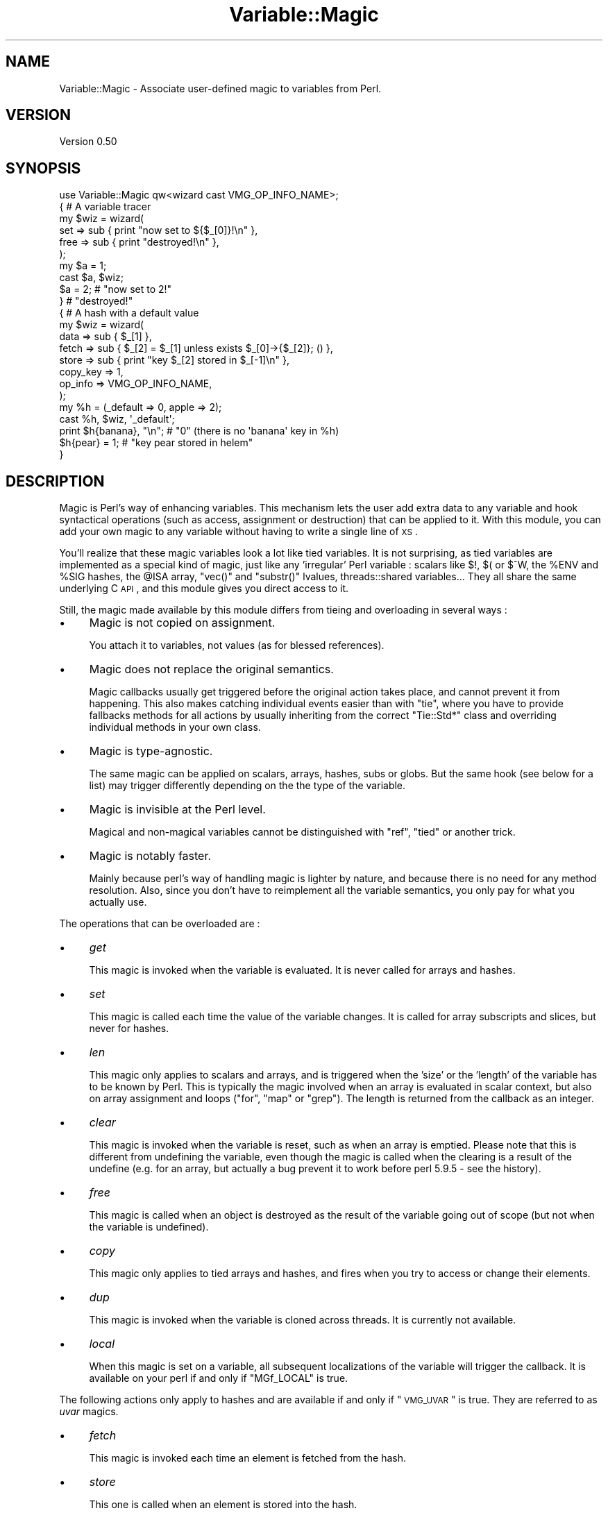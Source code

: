 .\" Automatically generated by Pod::Man 2.25 (Pod::Simple 3.20)
.\"
.\" Standard preamble:
.\" ========================================================================
.de Sp \" Vertical space (when we can't use .PP)
.if t .sp .5v
.if n .sp
..
.de Vb \" Begin verbatim text
.ft CW
.nf
.ne \\$1
..
.de Ve \" End verbatim text
.ft R
.fi
..
.\" Set up some character translations and predefined strings.  \*(-- will
.\" give an unbreakable dash, \*(PI will give pi, \*(L" will give a left
.\" double quote, and \*(R" will give a right double quote.  \*(C+ will
.\" give a nicer C++.  Capital omega is used to do unbreakable dashes and
.\" therefore won't be available.  \*(C` and \*(C' expand to `' in nroff,
.\" nothing in troff, for use with C<>.
.tr \(*W-
.ds C+ C\v'-.1v'\h'-1p'\s-2+\h'-1p'+\s0\v'.1v'\h'-1p'
.ie n \{\
.    ds -- \(*W-
.    ds PI pi
.    if (\n(.H=4u)&(1m=24u) .ds -- \(*W\h'-12u'\(*W\h'-12u'-\" diablo 10 pitch
.    if (\n(.H=4u)&(1m=20u) .ds -- \(*W\h'-12u'\(*W\h'-8u'-\"  diablo 12 pitch
.    ds L" ""
.    ds R" ""
.    ds C` ""
.    ds C' ""
'br\}
.el\{\
.    ds -- \|\(em\|
.    ds PI \(*p
.    ds L" ``
.    ds R" ''
'br\}
.\"
.\" Escape single quotes in literal strings from groff's Unicode transform.
.ie \n(.g .ds Aq \(aq
.el       .ds Aq '
.\"
.\" If the F register is turned on, we'll generate index entries on stderr for
.\" titles (.TH), headers (.SH), subsections (.SS), items (.Ip), and index
.\" entries marked with X<> in POD.  Of course, you'll have to process the
.\" output yourself in some meaningful fashion.
.ie \nF \{\
.    de IX
.    tm Index:\\$1\t\\n%\t"\\$2"
..
.    nr % 0
.    rr F
.\}
.el \{\
.    de IX
..
.\}
.\"
.\" Accent mark definitions (@(#)ms.acc 1.5 88/02/08 SMI; from UCB 4.2).
.\" Fear.  Run.  Save yourself.  No user-serviceable parts.
.    \" fudge factors for nroff and troff
.if n \{\
.    ds #H 0
.    ds #V .8m
.    ds #F .3m
.    ds #[ \f1
.    ds #] \fP
.\}
.if t \{\
.    ds #H ((1u-(\\\\n(.fu%2u))*.13m)
.    ds #V .6m
.    ds #F 0
.    ds #[ \&
.    ds #] \&
.\}
.    \" simple accents for nroff and troff
.if n \{\
.    ds ' \&
.    ds ` \&
.    ds ^ \&
.    ds , \&
.    ds ~ ~
.    ds /
.\}
.if t \{\
.    ds ' \\k:\h'-(\\n(.wu*8/10-\*(#H)'\'\h"|\\n:u"
.    ds ` \\k:\h'-(\\n(.wu*8/10-\*(#H)'\`\h'|\\n:u'
.    ds ^ \\k:\h'-(\\n(.wu*10/11-\*(#H)'^\h'|\\n:u'
.    ds , \\k:\h'-(\\n(.wu*8/10)',\h'|\\n:u'
.    ds ~ \\k:\h'-(\\n(.wu-\*(#H-.1m)'~\h'|\\n:u'
.    ds / \\k:\h'-(\\n(.wu*8/10-\*(#H)'\z\(sl\h'|\\n:u'
.\}
.    \" troff and (daisy-wheel) nroff accents
.ds : \\k:\h'-(\\n(.wu*8/10-\*(#H+.1m+\*(#F)'\v'-\*(#V'\z.\h'.2m+\*(#F'.\h'|\\n:u'\v'\*(#V'
.ds 8 \h'\*(#H'\(*b\h'-\*(#H'
.ds o \\k:\h'-(\\n(.wu+\w'\(de'u-\*(#H)/2u'\v'-.3n'\*(#[\z\(de\v'.3n'\h'|\\n:u'\*(#]
.ds d- \h'\*(#H'\(pd\h'-\w'~'u'\v'-.25m'\f2\(hy\fP\v'.25m'\h'-\*(#H'
.ds D- D\\k:\h'-\w'D'u'\v'-.11m'\z\(hy\v'.11m'\h'|\\n:u'
.ds th \*(#[\v'.3m'\s+1I\s-1\v'-.3m'\h'-(\w'I'u*2/3)'\s-1o\s+1\*(#]
.ds Th \*(#[\s+2I\s-2\h'-\w'I'u*3/5'\v'-.3m'o\v'.3m'\*(#]
.ds ae a\h'-(\w'a'u*4/10)'e
.ds Ae A\h'-(\w'A'u*4/10)'E
.    \" corrections for vroff
.if v .ds ~ \\k:\h'-(\\n(.wu*9/10-\*(#H)'\s-2\u~\d\s+2\h'|\\n:u'
.if v .ds ^ \\k:\h'-(\\n(.wu*10/11-\*(#H)'\v'-.4m'^\v'.4m'\h'|\\n:u'
.    \" for low resolution devices (crt and lpr)
.if \n(.H>23 .if \n(.V>19 \
\{\
.    ds : e
.    ds 8 ss
.    ds o a
.    ds d- d\h'-1'\(ga
.    ds D- D\h'-1'\(hy
.    ds th \o'bp'
.    ds Th \o'LP'
.    ds ae ae
.    ds Ae AE
.\}
.rm #[ #] #H #V #F C
.\" ========================================================================
.\"
.IX Title "Variable::Magic 3"
.TH Variable::Magic 3 "2012-06-25" "perl v5.16.0" "User Contributed Perl Documentation"
.\" For nroff, turn off justification.  Always turn off hyphenation; it makes
.\" way too many mistakes in technical documents.
.if n .ad l
.nh
.SH "NAME"
Variable::Magic \- Associate user\-defined magic to variables from Perl.
.SH "VERSION"
.IX Header "VERSION"
Version 0.50
.SH "SYNOPSIS"
.IX Header "SYNOPSIS"
.Vb 1
\&    use Variable::Magic qw<wizard cast VMG_OP_INFO_NAME>;
\&
\&    { # A variable tracer
\&     my $wiz = wizard(
\&      set  => sub { print "now set to ${$_[0]}!\en" },
\&      free => sub { print "destroyed!\en" },
\&     );
\&
\&     my $a = 1;
\&     cast $a, $wiz;
\&     $a = 2;        # "now set to 2!"
\&    }               # "destroyed!"
\&
\&    { # A hash with a default value
\&     my $wiz = wizard(
\&      data     => sub { $_[1] },
\&      fetch    => sub { $_[2] = $_[1] unless exists $_[0]\->{$_[2]}; () },
\&      store    => sub { print "key $_[2] stored in $_[\-1]\en" },
\&      copy_key => 1,
\&      op_info  => VMG_OP_INFO_NAME,
\&     );
\&
\&     my %h = (_default => 0, apple => 2);
\&     cast %h, $wiz, \*(Aq_default\*(Aq;
\&     print $h{banana}, "\en"; # "0" (there is no \*(Aqbanana\*(Aq key in %h)
\&     $h{pear} = 1;           # "key pear stored in helem"
\&    }
.Ve
.SH "DESCRIPTION"
.IX Header "DESCRIPTION"
Magic is Perl's way of enhancing variables.
This mechanism lets the user add extra data to any variable and hook syntactical operations (such as access, assignment or destruction) that can be applied to it.
With this module, you can add your own magic to any variable without having to write a single line of \s-1XS\s0.
.PP
You'll realize that these magic variables look a lot like tied variables.
It is not surprising, as tied variables are implemented as a special kind of magic, just like any 'irregular' Perl variable : scalars like \f(CW$!\fR, \f(CW$(\fR or \f(CW$^W\fR, the \f(CW%ENV\fR and \f(CW%SIG\fR hashes, the \f(CW@ISA\fR array,  \f(CW\*(C`vec()\*(C'\fR and \f(CW\*(C`substr()\*(C'\fR lvalues, threads::shared variables...
They all share the same underlying C \s-1API\s0, and this module gives you direct access to it.
.PP
Still, the magic made available by this module differs from tieing and overloading in several ways :
.IP "\(bu" 4
Magic is not copied on assignment.
.Sp
You attach it to variables, not values (as for blessed references).
.IP "\(bu" 4
Magic does not replace the original semantics.
.Sp
Magic callbacks usually get triggered before the original action takes place, and cannot prevent it from happening.
This also makes catching individual events easier than with \f(CW\*(C`tie\*(C'\fR, where you have to provide fallbacks methods for all actions by usually inheriting from the correct \f(CW\*(C`Tie::Std*\*(C'\fR class and overriding individual methods in your own class.
.IP "\(bu" 4
Magic is type-agnostic.
.Sp
The same magic can be applied on scalars, arrays, hashes, subs or globs.
But the same hook (see below for a list) may trigger differently depending on the the type of the variable.
.IP "\(bu" 4
Magic is invisible at the Perl level.
.Sp
Magical and non-magical variables cannot be distinguished with \f(CW\*(C`ref\*(C'\fR, \f(CW\*(C`tied\*(C'\fR or another trick.
.IP "\(bu" 4
Magic is notably faster.
.Sp
Mainly because perl's way of handling magic is lighter by nature, and because there is no need for any method resolution.
Also, since you don't have to reimplement all the variable semantics, you only pay for what you actually use.
.PP
The operations that can be overloaded are :
.IP "\(bu" 4
\&\fIget\fR
.Sp
This magic is invoked when the variable is evaluated.
It is never called for arrays and hashes.
.IP "\(bu" 4
\&\fIset\fR
.Sp
This magic is called each time the value of the variable changes.
It is called for array subscripts and slices, but never for hashes.
.IP "\(bu" 4
\&\fIlen\fR
.Sp
This magic only applies to scalars and arrays, and is triggered when the 'size' or the 'length' of the variable has to be known by Perl.
This is typically the magic involved when an array is evaluated in scalar context, but also on array assignment and loops (\f(CW\*(C`for\*(C'\fR, \f(CW\*(C`map\*(C'\fR or \f(CW\*(C`grep\*(C'\fR).
The length is returned from the callback as an integer.
.IP "\(bu" 4
\&\fIclear\fR
.Sp
This magic is invoked when the variable is reset, such as when an array is emptied.
Please note that this is different from undefining the variable, even though the magic is called when the clearing is a result of the undefine (e.g. for an array, but actually a bug prevent it to work before perl 5.9.5 \- see the history).
.IP "\(bu" 4
\&\fIfree\fR
.Sp
This magic is called when an object is destroyed as the result of the variable going out of scope (but not when the variable is undefined).
.IP "\(bu" 4
\&\fIcopy\fR
.Sp
This magic only applies to tied arrays and hashes, and fires when you try to access or change their elements.
.IP "\(bu" 4
\&\fIdup\fR
.Sp
This magic is invoked when the variable is cloned across threads.
It is currently not available.
.IP "\(bu" 4
\&\fIlocal\fR
.Sp
When this magic is set on a variable, all subsequent localizations of the variable will trigger the callback.
It is available on your perl if and only if \f(CW\*(C`MGf_LOCAL\*(C'\fR is true.
.PP
The following actions only apply to hashes and are available if and only if \*(L"\s-1VMG_UVAR\s0\*(R" is true.
They are referred to as \fIuvar\fR magics.
.IP "\(bu" 4
\&\fIfetch\fR
.Sp
This magic is invoked each time an element is fetched from the hash.
.IP "\(bu" 4
\&\fIstore\fR
.Sp
This one is called when an element is stored into the hash.
.IP "\(bu" 4
\&\fIexists\fR
.Sp
This magic fires when a key is tested for existence in the hash.
.IP "\(bu" 4
\&\fIdelete\fR
.Sp
This magic is triggered when a key is deleted in the hash, regardless of whether the key actually exists in it.
.PP
You can refer to the tests to have more insight of where the different magics are invoked.
.SH "FUNCTIONS"
.IX Header "FUNCTIONS"
.ie n .SS """wizard"""
.el .SS "\f(CWwizard\fP"
.IX Subsection "wizard"
.Vb 10
\&    wizard(
\&     data     => sub { ... },
\&     get      => sub { my ($ref, $data [, $op]) = @_; ... },
\&     set      => sub { my ($ref, $data [, $op]) = @_; ... },
\&     len      => sub {
\&      my ($ref, $data, $len [, $op]) = @_; ... ; return $newlen
\&     },
\&     clear    => sub { my ($ref, $data [, $op]) = @_; ... },
\&     free     => sub { my ($ref, $data [, $op]) = @_, ... },
\&     copy     => sub { my ($ref, $data, $key, $elt [, $op]) = @_; ... },
\&     local    => sub { my ($ref, $data [, $op]) = @_; ... },
\&     fetch    => sub { my ($ref, $data, $key [, $op]) = @_; ... },
\&     store    => sub { my ($ref, $data, $key [, $op]) = @_; ... },
\&     exists   => sub { my ($ref, $data, $key [, $op]) = @_; ... },
\&     delete   => sub { my ($ref, $data, $key [, $op]) = @_; ... },
\&     copy_key => $bool,
\&     op_info  => [ 0 | VMG_OP_INFO_NAME | VMG_OP_INFO_OBJECT ],
\&    )
.Ve
.PP
This function creates a 'wizard', an opaque object that holds the magic information.
It takes a list of keys / values as argument, whose keys can be :
.IP "\(bu" 4
\&\f(CW\*(C`data\*(C'\fR
.Sp
A code (or string) reference to a private data constructor.
It is called in scalar context each time the magic is cast onto a variable, with \f(CW$_[0]\fR being a reference to this variable and \f(CW@_[1 .. @_\-1]\fR being all extra arguments that were passed to \*(L"cast\*(R".
The scalar returned from this call is then attached to the variable and can be retrieved later with \*(L"getdata\*(R".
.IP "\(bu" 4
\&\f(CW\*(C`get\*(C'\fR, \f(CW\*(C`set\*(C'\fR, \f(CW\*(C`len\*(C'\fR, \f(CW\*(C`clear\*(C'\fR, \f(CW\*(C`free\*(C'\fR, \f(CW\*(C`copy\*(C'\fR, \f(CW\*(C`local\*(C'\fR, \f(CW\*(C`fetch\*(C'\fR, \f(CW\*(C`store\*(C'\fR, \f(CW\*(C`exists\*(C'\fR and \f(CW\*(C`delete\*(C'\fR
.Sp
Code (or string) references to the respective magic callbacks.
You don't have to specify all of them : the magic corresponding to undefined entries will simply not be hooked.
.Sp
When those callbacks are executed, \f(CW$_[0]\fR is a reference to the magic variable and \f(CW$_[1]\fR is the associated private data (or \f(CW\*(C`undef\*(C'\fR when no private data constructor is supplied with the wizard).
Other arguments depend on which kind of magic is involved :
.RS 4
.IP "\(bu" 8
\&\fIlen\fR
.Sp
\&\f(CW$_[2]\fR contains the natural, non-magical length of the variable (which can only be a scalar or an array as \fIlen\fR magic is only relevant for these types).
The callback is expected to return the new scalar or array length to use, or \f(CW\*(C`undef\*(C'\fR to default to the normal length.
.IP "\(bu" 8
\&\fIcopy\fR
.Sp
\&\f(CW$_[2]\fR is a either an alias or a copy of the current key, and \f(CW$_[3]\fR is an alias to the current element (i.e. the value).
Because \f(CW$_[2]\fR might be a copy, it is useless to try to change it or cast magic on it.
.IP "\(bu" 8
\&\fIfetch\fR, \fIstore\fR, \fIexists\fR and \fIdelete\fR
.Sp
\&\f(CW$_[2]\fR is an alias to the current key.
Note that \f(CW$_[2]\fR may rightfully be readonly if the key comes from a bareword, and as such it is unsafe to assign to it.
You can ask for a copy instead by passing \f(CW\*(C`copy_key => 1\*(C'\fR to \*(L"wizard\*(R" which, at the price of a small performance hit, allows you to safely assign to \f(CW$_[2]\fR in order to e.g. redirect the action to another key.
.RE
.RS 4
.Sp
Finally, if \f(CW\*(C`op_info => $num\*(C'\fR is also passed to \f(CW\*(C`wizard\*(C'\fR, then one extra element is appended to \f(CW@_\fR.
Its nature depends on the value of \f(CW$num\fR :
.IP "\(bu" 8
\&\f(CW\*(C`VMG_OP_INFO_NAME\*(C'\fR
.Sp
\&\f(CW$_[\-1]\fR is the current op name.
.IP "\(bu" 8
\&\f(CW\*(C`VMG_OP_INFO_OBJECT\*(C'\fR
.Sp
\&\f(CW$_[\-1]\fR is the \f(CW\*(C`B::OP\*(C'\fR object for the current op.
.RE
.RS 4
.Sp
Both result in a small performance hit, but just getting the name is lighter than getting the op object.
.Sp
These callbacks are executed in scalar context and are expected to return an integer, which is then passed straight to the perl magic \s-1API\s0.
However, only the return value of the \fIlen\fR magic callback currently holds a meaning.
.RE
.PP
Each callback can be specified as :
.IP "\(bu" 4
a code reference, which will be called as a subroutine.
.IP "\(bu" 4
a string reference, where the string denotes which subroutine is to be called when magic is triggered.
If the subroutine name is not fully qualified, then the current package at the time the magic is invoked will be used instead.
.IP "\(bu" 4
a reference to \f(CW\*(C`undef\*(C'\fR, in which case a no-op magic callback is installed instead of the default one.
This may especially be helpful for \fIlocal\fR magic, where an empty callback prevents magic from being copied during localization.
.PP
Note that \fIfree\fR magic is never called during global destruction, as there is no way to ensure that the wizard object and the callback were not destroyed before the variable.
.PP
Here is a simple usage example :
.PP
.Vb 6
\&    # A simple scalar tracer
\&    my $wiz = wizard(
\&     get  => sub { print STDERR "got ${$_[0]}\en" },
\&     set  => sub { print STDERR "set to ${$_[0]}\en" },
\&     free => sub { print STDERR "${$_[0]} was deleted\en" },
\&    );
.Ve
.ie n .SS """cast"""
.el .SS "\f(CWcast\fP"
.IX Subsection "cast"
.Vb 1
\&    cast [$@%&*]var, $wiz, @args
.Ve
.PP
This function associates \f(CW$wiz\fR magic to the supplied variable, without overwriting any other kind of magic.
It returns true on success or when \f(CW$wiz\fR magic is already attached, and croaks on error.
When \f(CW$wiz\fR provides a data constructor, it is called just before magic is cast onto the variable, and it receives a reference to the target variable in \f(CW$_[0]\fR and the content of \f(CW@args\fR in \f(CW@_[1 .. @args]\fR.
Otherwise, \f(CW@args\fR is ignored.
.PP
.Vb 3
\&    # Casts $wiz onto $x, passing (\e$x, \*(Aq1\*(Aq) to the data constructor.
\&    my $x;
\&    cast $x, $wiz, 1;
.Ve
.PP
The \f(CW\*(C`var\*(C'\fR argument can be an array or hash value.
Magic for these scalars behaves like for any other, except that it is dispelled when the entry is deleted from the container.
For example, if you want to call \f(CW\*(C`POSIX::tzset\*(C'\fR each time the \f(CW\*(AqTZ\*(Aq\fR environment variable is changed in \f(CW%ENV\fR, you can use :
.PP
.Vb 2
\&    use POSIX;
\&    cast $ENV{TZ}, wizard set => sub { POSIX::tzset(); () };
.Ve
.PP
If you want to handle the possible deletion of the \f(CW\*(AqTZ\*(Aq\fR entry, you must also specify \fIstore\fR magic.
.ie n .SS """getdata"""
.el .SS "\f(CWgetdata\fP"
.IX Subsection "getdata"
.Vb 1
\&    getdata [$@%&*]var, $wiz
.Ve
.PP
This accessor fetches the private data associated with the magic \f(CW$wiz\fR in the variable.
It croaks when \f(CW$wiz\fR does not represent a valid magic object, and returns an empty list if no such magic is attached to the variable or when the wizard has no data constructor.
.PP
.Vb 3
\&    # Get the data attached to $wiz in $x, or undef if $wiz
\&    # did not attach any.
\&    my $data = getdata $x, $wiz;
.Ve
.ie n .SS """dispell"""
.el .SS "\f(CWdispell\fP"
.IX Subsection "dispell"
.Vb 1
\&    dispell [$@%&*]variable, $wiz
.Ve
.PP
The exact opposite of \*(L"cast\*(R" : it dissociates \f(CW$wiz\fR magic from the variable.
This function returns true on success, \f(CW0\fR when no magic represented by \f(CW$wiz\fR could be found in the variable, and croaks if the supplied wizard is invalid.
.PP
.Vb 2
\&    # Dispell now.
\&    die \*(Aqno such magic in $x\*(Aq unless dispell $x, $wiz;
.Ve
.SH "CONSTANTS"
.IX Header "CONSTANTS"
.ie n .SS """MGf_COPY"""
.el .SS "\f(CWMGf_COPY\fP"
.IX Subsection "MGf_COPY"
Evaluates to true if and only if the \fIcopy\fR magic is available.
This is the case for perl 5.7.3 and greater, which is ensured by the requirements of this module.
.ie n .SS """MGf_DUP"""
.el .SS "\f(CWMGf_DUP\fP"
.IX Subsection "MGf_DUP"
Evaluates to true if and only if the \fIdup\fR magic is available.
This is the case for perl 5.7.3 and greater, which is ensured by the requirements of this module.
.ie n .SS """MGf_LOCAL"""
.el .SS "\f(CWMGf_LOCAL\fP"
.IX Subsection "MGf_LOCAL"
Evaluates to true if and only if the \fIlocal\fR magic is available.
This is the case for perl 5.9.3 and greater.
.ie n .SS """VMG_UVAR"""
.el .SS "\f(CWVMG_UVAR\fP"
.IX Subsection "VMG_UVAR"
When this constant is true, you can use the \fIfetch\fR, \fIstore\fR, \fIexists\fR and \fIdelete\fR magics on hashes.
Initial \*(L"\s-1VMG_UVAR\s0\*(R" capability was introduced in perl 5.9.5, with a fully functional implementation shipped with perl 5.10.0.
.ie n .SS """VMG_COMPAT_SCALAR_LENGTH_NOLEN"""
.el .SS "\f(CWVMG_COMPAT_SCALAR_LENGTH_NOLEN\fP"
.IX Subsection "VMG_COMPAT_SCALAR_LENGTH_NOLEN"
True for perls that don't call \fIlen\fR magic when taking the \f(CW\*(C`length\*(C'\fR of a magical scalar.
.ie n .SS """VMG_COMPAT_ARRAY_PUSH_NOLEN"""
.el .SS "\f(CWVMG_COMPAT_ARRAY_PUSH_NOLEN\fP"
.IX Subsection "VMG_COMPAT_ARRAY_PUSH_NOLEN"
True for perls that don't call \fIlen\fR magic when you push an element in a magical array.
Starting from perl 5.11.0, this only refers to pushes in non-void context and hence is false.
.ie n .SS """VMG_COMPAT_ARRAY_PUSH_NOLEN_VOID"""
.el .SS "\f(CWVMG_COMPAT_ARRAY_PUSH_NOLEN_VOID\fP"
.IX Subsection "VMG_COMPAT_ARRAY_PUSH_NOLEN_VOID"
True for perls that don't call \fIlen\fR magic when you push in void context an element in a magical array.
.ie n .SS """VMG_COMPAT_ARRAY_UNSHIFT_NOLEN_VOID"""
.el .SS "\f(CWVMG_COMPAT_ARRAY_UNSHIFT_NOLEN_VOID\fP"
.IX Subsection "VMG_COMPAT_ARRAY_UNSHIFT_NOLEN_VOID"
True for perls that don't call \fIlen\fR magic when you unshift in void context an element in a magical array.
.ie n .SS """VMG_COMPAT_ARRAY_UNDEF_CLEAR"""
.el .SS "\f(CWVMG_COMPAT_ARRAY_UNDEF_CLEAR\fP"
.IX Subsection "VMG_COMPAT_ARRAY_UNDEF_CLEAR"
True for perls that call \fIclear\fR magic when undefining magical arrays.
.ie n .SS """VMG_COMPAT_HASH_DELETE_NOUVAR_VOID"""
.el .SS "\f(CWVMG_COMPAT_HASH_DELETE_NOUVAR_VOID\fP"
.IX Subsection "VMG_COMPAT_HASH_DELETE_NOUVAR_VOID"
True for perls that don't call \fIdelete\fR magic when you delete an element from a hash in void context.
.ie n .SS """VMG_COMPAT_GLOB_GET"""
.el .SS "\f(CWVMG_COMPAT_GLOB_GET\fP"
.IX Subsection "VMG_COMPAT_GLOB_GET"
True for perls that call \fIget\fR magic for operations on globs.
.ie n .SS """VMG_PERL_PATCHLEVEL"""
.el .SS "\f(CWVMG_PERL_PATCHLEVEL\fP"
.IX Subsection "VMG_PERL_PATCHLEVEL"
The perl patchlevel this module was built with, or \f(CW0\fR for non-debugging perls.
.ie n .SS """VMG_THREADSAFE"""
.el .SS "\f(CWVMG_THREADSAFE\fP"
.IX Subsection "VMG_THREADSAFE"
True if and only if this module could have been built with thread-safety features enabled.
.ie n .SS """VMG_FORKSAFE"""
.el .SS "\f(CWVMG_FORKSAFE\fP"
.IX Subsection "VMG_FORKSAFE"
True if and only if this module could have been built with fork-safety features enabled.
This is always true except on Windows where it is false for perl 5.10.0 and below.
.ie n .SS """VMG_OP_INFO_NAME"""
.el .SS "\f(CWVMG_OP_INFO_NAME\fP"
.IX Subsection "VMG_OP_INFO_NAME"
Value to pass with \f(CW\*(C`op_info\*(C'\fR to get the current op name in the magic callbacks.
.ie n .SS """VMG_OP_INFO_OBJECT"""
.el .SS "\f(CWVMG_OP_INFO_OBJECT\fP"
.IX Subsection "VMG_OP_INFO_OBJECT"
Value to pass with \f(CW\*(C`op_info\*(C'\fR to get a \f(CW\*(C`B::OP\*(C'\fR object representing the current op in the magic callbacks.
.SH "COOKBOOK"
.IX Header "COOKBOOK"
.SS "Associate an object to any perl variable"
.IX Subsection "Associate an object to any perl variable"
This technique can be useful for passing user data through limited APIs.
It is similar to using inside-out objects, but without the drawback of having to implement a complex destructor.
.PP
.Vb 2
\&    {
\&     package Magical::UserData;
\&
\&     use Variable::Magic qw<wizard cast getdata>;
\&
\&     my $wiz = wizard data => sub { \e$_[1] };
\&
\&     sub ud (\e[$@%*&]) : lvalue {
\&      my ($var) = @_;
\&      my $data = &getdata($var, $wiz);
\&      unless (defined $data) {
\&       $data = \e(my $slot);
\&       &cast($var, $wiz, $slot)
\&                 or die "Couldn\*(Aqt cast UserData magic onto the variable";
\&      }
\&      $$data;
\&     }
\&    }
\&
\&    {
\&     BEGIN { *ud = \e&Magical::UserData::ud }
\&
\&     my $cb;
\&     $cb = sub { print \*(AqHello, \*(Aq, ud(&$cb), "!\en" };
\&
\&     ud(&$cb) = \*(Aqworld\*(Aq;
\&     $cb\->(); # Hello, world!
\&    }
.Ve
.SS "Recursively cast magic on datastructures"
.IX Subsection "Recursively cast magic on datastructures"
\&\f(CW\*(C`cast\*(C'\fR can be called from any magical callback, and in particular from \f(CW\*(C`data\*(C'\fR.
This allows you to recursively cast magic on datastructures :
.PP
.Vb 10
\&    my $wiz;
\&    $wiz = wizard data => sub {
\&     my ($var, $depth) = @_;
\&     $depth ||= 0;
\&     my $r = ref $var;
\&     if ($r eq \*(AqARRAY\*(Aq) {
\&      &cast((ref() ? $_ : \e$_), $wiz, $depth + 1) for @$var;
\&     } elsif ($r eq \*(AqHASH\*(Aq) {
\&      &cast((ref() ? $_ : \e$_), $wiz, $depth + 1) for values %$var;
\&     }
\&     return $depth;
\&    },
\&    free => sub {
\&     my ($var, $depth) = @_;
\&     my $r = ref $var;
\&     print "free $r at depth $depth\en";
\&     ();
\&    };
\&
\&    {
\&     my %h = (
\&      a => [ 1, 2 ],
\&      b => { c => 3 }
\&     );
\&     cast %h, $wiz;
\&    }
.Ve
.PP
When \f(CW%h\fR goes out of scope, this prints something among the lines of :
.PP
.Vb 6
\&    free HASH at depth 0
\&    free HASH at depth 1
\&    free SCALAR at depth 2
\&    free ARRAY at depth 1
\&    free SCALAR at depth 3
\&    free SCALAR at depth 3
.Ve
.PP
Of course, this example does nothing with the values that are added after the \f(CW\*(C`cast\*(C'\fR.
.SH "PERL MAGIC HISTORY"
.IX Header "PERL MAGIC HISTORY"
The places where magic is invoked have changed a bit through perl history.
Here is a little list of the most recent ones.
.IP "\(bu" 4
\&\fB5.6.x\fR
.Sp
\&\fIp14416\fR : \fIcopy\fR and \fIdup\fR magic.
.IP "\(bu" 4
\&\fB5.8.9\fR
.Sp
\&\fIp28160\fR : Integration of \fIp25854\fR (see below).
.Sp
\&\fIp32542\fR : Integration of \fIp31473\fR (see below).
.IP "\(bu" 4
\&\fB5.9.3\fR
.Sp
\&\fIp25854\fR : \fIlen\fR magic is no longer called when pushing an element into a magic array.
.Sp
\&\fIp26569\fR : \fIlocal\fR magic.
.IP "\(bu" 4
\&\fB5.9.5\fR
.Sp
\&\fIp31064\fR : Meaningful \fIuvar\fR magic.
.Sp
\&\fIp31473\fR : \fIclear\fR magic was not invoked when undefining an array.
The bug is fixed as of this version.
.IP "\(bu" 4
\&\fB5.10.0\fR
.Sp
Since \f(CW\*(C`PERL_MAGIC_uvar\*(C'\fR is uppercased, \f(CW\*(C`hv_magic_check()\*(C'\fR triggers \fIcopy\fR magic on hash stores for (non-tied) hashes that also have \fIuvar\fR magic.
.IP "\(bu" 4
\&\fB5.11.x\fR
.Sp
\&\fIp32969\fR : \fIlen\fR magic is no longer invoked when calling \f(CW\*(C`length\*(C'\fR with a magical scalar.
.Sp
\&\fIp34908\fR : \fIlen\fR magic is no longer called when pushing / unshifting an element into a magical array in void context.
The \f(CW\*(C`push\*(C'\fR part was already covered by \fIp25854\fR.
.Sp
\&\fIg9cdcb38b\fR : \fIlen\fR magic is called again when pushing into a magical array in non-void context.
.SH "EXPORT"
.IX Header "EXPORT"
The functions \*(L"wizard\*(R", \*(L"cast\*(R", \*(L"getdata\*(R" and \*(L"dispell\*(R" are only exported on request.
All of them are exported by the tags \f(CW\*(Aq:funcs\*(Aq\fR and \f(CW\*(Aq:all\*(Aq\fR.
.PP
All the constants are also only exported on request, either individually or by the tags \f(CW\*(Aq:consts\*(Aq\fR and \f(CW\*(Aq:all\*(Aq\fR.
.SH "CAVEATS"
.IX Header "CAVEATS"
In order to hook hash operations with magic, you need at least perl 5.10.0 (see \*(L"\s-1VMG_UVAR\s0\*(R").
.PP
If you want to store a magic object in the private data slot, you will not be able to recover the magic with \*(L"getdata\*(R", since magic is not copied by assignment.
You can work around this gotcha by storing a reference to the magic object instead.
.PP
If you define a wizard with \fIfree\fR magic and cast it on itself, it results in a memory cycle, so this destructor will not be called when the wizard is freed.
.SH "DEPENDENCIES"
.IX Header "DEPENDENCIES"
perl 5.8.
.PP
A C compiler.
This module may happen to build with a \*(C+ compiler as well, but don't rely on it, as no guarantee is made in this regard.
.PP
Carp (core since perl 5), XSLoader (since 5.006).
.PP
Copy tests need Tie::Array (core since perl 5.005) and Tie::Hash (since 5.002).
Some uvar tests need Hash::Util::FieldHash (since 5.009004).
Glob tests need Symbol (since 5.002).
Threads tests need threads and threads::shared (both since 5.007003).
.SH "SEE ALSO"
.IX Header "SEE ALSO"
perlguts and perlapi for internal information about magic.
.PP
perltie and overload for other ways of enhancing objects.
.SH "AUTHOR"
.IX Header "AUTHOR"
Vincent Pit, \f(CW\*(C`<perl at profvince.com>\*(C'\fR, <http://www.profvince.com>.
.PP
You can contact me by mail or on \f(CW\*(C`irc.perl.org\*(C'\fR (vincent).
.SH "BUGS"
.IX Header "BUGS"
Please report any bugs or feature requests to \f(CW\*(C`bug\-variable\-magic at rt.cpan.org\*(C'\fR, or through the web interface at http://rt.cpan.org/NoAuth/ReportBug.html?Queue=Variable\-Magic <http://rt.cpan.org/NoAuth/ReportBug.html?Queue=Variable-Magic>.
I will be notified, and then you'll automatically be notified of progress on your bug as I make changes.
.SH "SUPPORT"
.IX Header "SUPPORT"
You can find documentation for this module with the perldoc command.
.PP
.Vb 1
\&    perldoc Variable::Magic
.Ve
.PP
Tests code coverage report is available at http://www.profvince.com/perl/cover/Variable\-Magic <http://www.profvince.com/perl/cover/Variable-Magic>.
.SH "COPYRIGHT & LICENSE"
.IX Header "COPYRIGHT & LICENSE"
Copyright 2007,2008,2009,2010,2011,2012 Vincent Pit, all rights reserved.
.PP
This program is free software; you can redistribute it and/or modify it
under the same terms as Perl itself.
